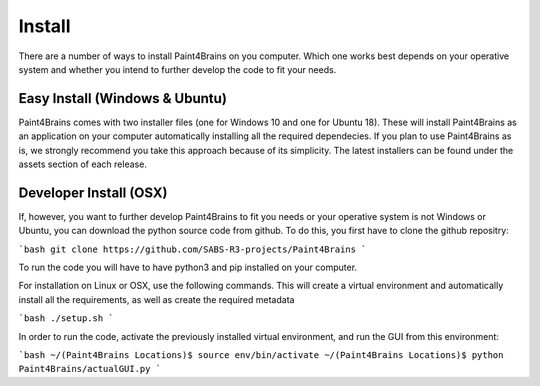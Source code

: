 Install
=======
There are a number of ways to install Paint4Brains on you computer. Which one works best depends on your operative system and whether you intend to further develop the code to fit your needs.

Easy Install (Windows & Ubuntu)
------------------------------

Paint4Brains comes with two installer files (one for Windows 10 and one for Ubuntu 18). These will install Paint4Brains as an application on your computer automatically installing all the required dependecies. If you plan to use Paint4Brains as is, we strongly recommend you take this approach because of its simplicity. The latest installers can be found under the assets section of each release.

Developer Install (OSX)
----------------------

If, however, you want to further develop Paint4Brains to fit you needs or your operative system is not Windows or Ubuntu, you can download the python source code from github. To do this, you first have to clone the github repositry:

```bash
git clone https://github.com/SABS-R3-projects/Paint4Brains
```

To run the code you will have to have python3 and pip installed on your computer.

For installation on Linux or OSX, use the following commands. This will create a virtual environment and automatically install all the requirements, as well as create the required metadata

```bash
./setup.sh
```

In order to run the code, activate the previously installed virtual environment, and run the GUI from this environment:

```bash
~/(Paint4Brains Locations)$ source env/bin/activate
~/(Paint4Brains Locations)$ python Paint4Brains/actualGUI.py
```

